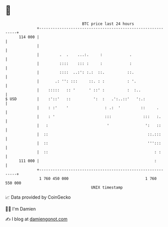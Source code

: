 * 👋

#+begin_example
                                     BTC price last 24 hours                    
                 +------------------------------------------------------------+ 
         114 000 |                                                            | 
                 |                                                            | 
                 |         .  .    ...:.     :            .                   | 
                 |         ::::    ::: :     :            :                   | 
                 |         ::::  ..:': :.:  ::.          ::.                  | 
                 |       .: '': :::     ::. : :          : '.                 | 
                 |    :::::   :: '      ' ::' :          :  :..               | 
   $ USD         |    :'::'   ::          ':  :   .':..::'   ':.:             | 
                 |    : :'    '                : .:  '         ::     .       | 
                 |    : '                      :::              :::   :.      | 
                 |   :                          '                ':   ::      | 
                 |  ::                                            ::.:::      | 
                 |  ::                                            ''':::      | 
                 |  ::                                               : :      | 
         111 000 |                                                   :        | 
                 +------------------------------------------------------------+ 
                  1 760 450 000                                  1 760 550 000  
                                         UNIX timestamp                         
#+end_example
📈 Data provided by CoinGecko

🧑‍💻 I'm Damien

✍️ I blog at [[https://www.damiengonot.com][damiengonot.com]]
